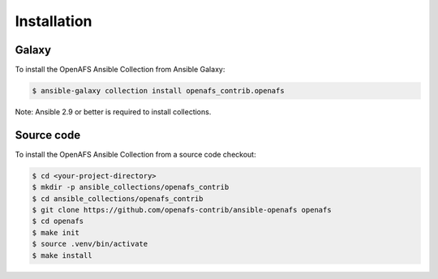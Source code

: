 Installation
============

Galaxy
------

To install the OpenAFS Ansible Collection from Ansible Galaxy:

.. code-block:: console

   $ ansible-galaxy collection install openafs_contrib.openafs

Note: Ansible 2.9 or better is required to install collections.

Source code
-----------

To install the OpenAFS Ansible Collection from a source code checkout:

.. code-block:: console

   $ cd <your-project-directory>
   $ mkdir -p ansible_collections/openafs_contrib
   $ cd ansible_collections/openafs_contrib
   $ git clone https://github.com/openafs-contrib/ansible-openafs openafs
   $ cd openafs
   $ make init
   $ source .venv/bin/activate
   $ make install
